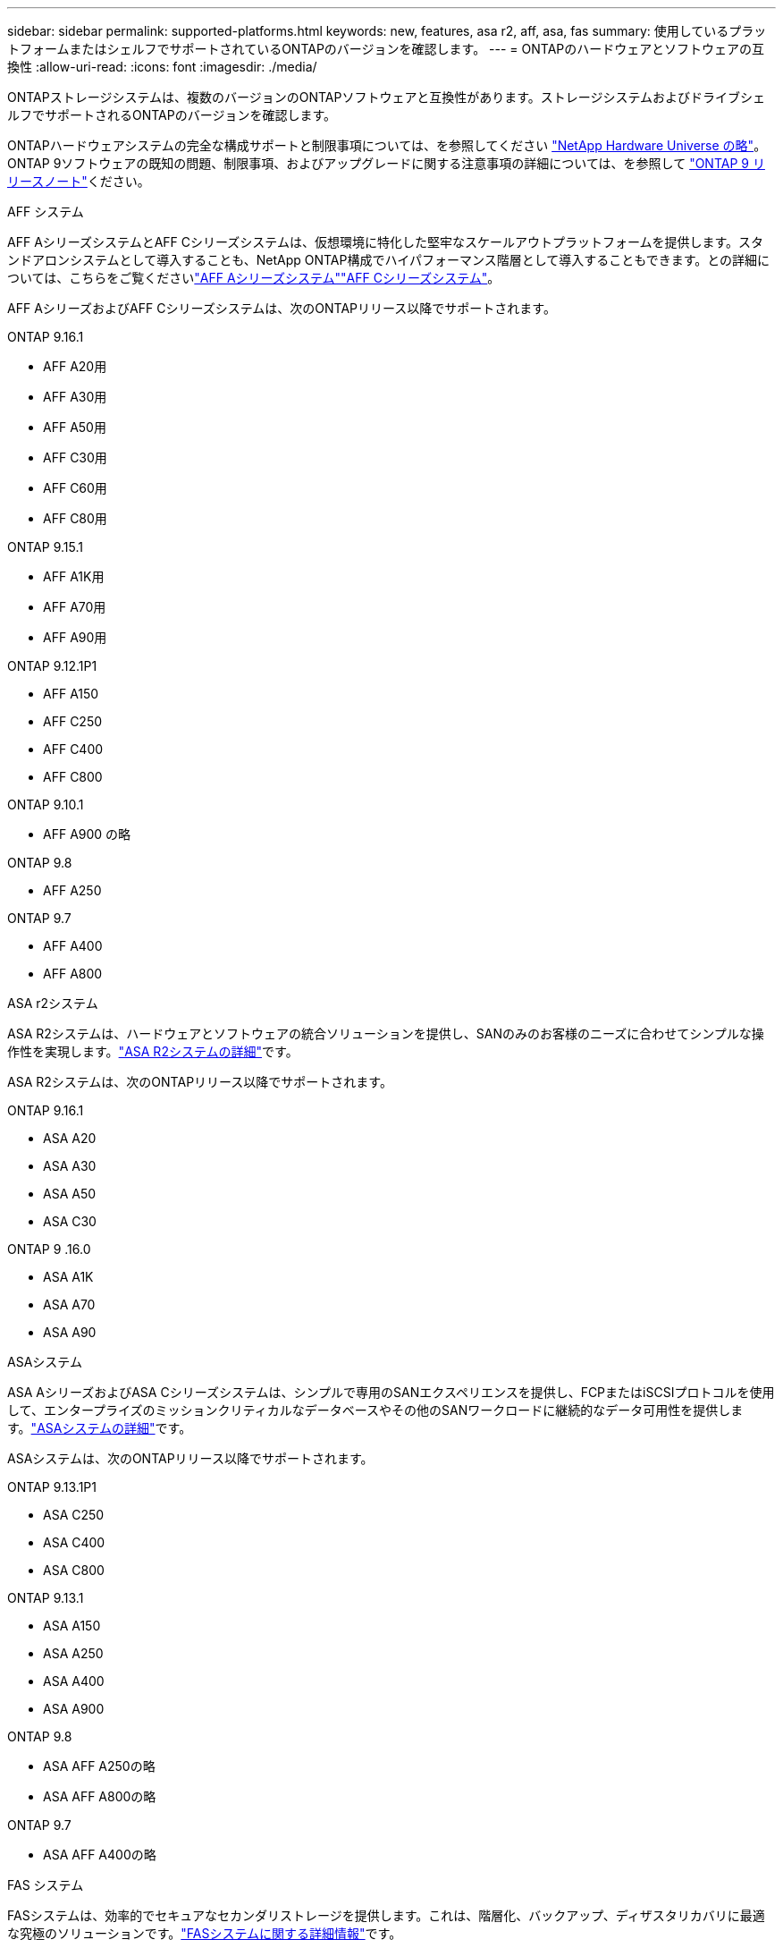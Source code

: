 ---
sidebar: sidebar 
permalink: supported-platforms.html 
keywords: new, features, asa r2, aff, asa, fas 
summary: 使用しているプラットフォームまたはシェルフでサポートされているONTAPのバージョンを確認します。 
---
= ONTAPのハードウェアとソフトウェアの互換性
:allow-uri-read: 
:icons: font
:imagesdir: ./media/


[role="lead"]
ONTAPストレージシステムは、複数のバージョンのONTAPソフトウェアと互換性があります。ストレージシステムおよびドライブシェルフでサポートされるONTAPのバージョンを確認します。

ONTAPハードウェアシステムの完全な構成サポートと制限事項については、を参照してください https://hwu.netapp.com["NetApp Hardware Universe の略"]。ONTAP 9ソフトウェアの既知の問題、制限事項、およびアップグレードに関する注意事項の詳細については、を参照して https://library.netapp.com/ecm/ecm_download_file/ECMLP2492508["ONTAP 9 リリースノート"]ください。

[role="tabbed-block"]
====
.AFF システム
--
AFF AシリーズシステムとAFF Cシリーズシステムは、仮想環境に特化した堅牢なスケールアウトプラットフォームを提供します。スタンドアロンシステムとして導入することも、NetApp ONTAP構成でハイパフォーマンス階層として導入することもできます。との詳細については、こちらをご覧くださいlink:https://www.netapp.com/aff-a-series/["AFF Aシリーズシステム"]link:https://www.netapp.com/aff-c-series/["AFF Cシリーズシステム"]。

AFF AシリーズおよびAFF Cシリーズシステムは、次のONTAPリリース以降でサポートされます。

ONTAP 9.16.1::
+
--
* AFF A20用
* AFF A30用
* AFF A50用
* AFF C30用
* AFF C60用
* AFF C80用


--
ONTAP 9.15.1::
+
--
* AFF A1K用
* AFF A70用
* AFF A90用


--
ONTAP 9.12.1P1::
+
--
* AFF A150
* AFF C250
* AFF C400
* AFF C800


--
ONTAP 9.10.1::
+
--
* AFF A900 の略


--
ONTAP 9.8::
+
--
* AFF A250


--
ONTAP 9.7::
+
--
* AFF A400
* AFF A800


--


--
.ASA r2システム
--
ASA R2システムは、ハードウェアとソフトウェアの統合ソリューションを提供し、SANのみのお客様のニーズに合わせてシンプルな操作性を実現します。link:https://docs.netapp.com/us-en/asa-r2/get-started/learn-about.html["ASA R2システムの詳細"]です。

ASA R2システムは、次のONTAPリリース以降でサポートされます。

ONTAP 9.16.1::
+
--
* ASA A20
* ASA A30
* ASA A50
* ASA C30


--
ONTAP 9 .16.0::
+
--
* ASA A1K
* ASA A70
* ASA A90


--


--
.ASAシステム
--
ASA AシリーズおよびASA Cシリーズシステムは、シンプルで専用のSANエクスペリエンスを提供し、FCPまたはiSCSIプロトコルを使用して、エンタープライズのミッションクリティカルなデータベースやその他のSANワークロードに継続的なデータ可用性を提供します。link:https://www.netapp.com/asa/["ASAシステムの詳細"]です。

ASAシステムは、次のONTAPリリース以降でサポートされます。

ONTAP 9.13.1P1::
+
--
* ASA C250
* ASA C400
* ASA C800


--
ONTAP 9.13.1::
+
--
* ASA A150
* ASA A250
* ASA A400
* ASA A900


--
ONTAP 9.8::
+
--
* ASA AFF A250の略
* ASA AFF A800の略


--
ONTAP 9.7::
+
--
* ASA AFF A400の略


--


--
.FAS システム
--
FASシステムは、効率的でセキュアなセカンダリストレージを提供します。これは、階層化、バックアップ、ディザスタリカバリに最適な究極のソリューションです。link:https://www.netapp.com/data-storage/fas/["FASシステムに関する詳細情報"]です。

FASシステムは、次のONTAPリリース以降でサポートされます。

ONTAP 9.16.1::
+
--
* FAS50


--
ONTAP 9.15.1::
+
--
* FAS70
* FAS90


--
ONTAP 9.13.1::
+
--
* FAS2820


--
ONTAP 9.11.1::
+
--
* FAS9500


--
ONTAP 9.10.1P3::
+
--
* FAS9500


--
ONTAP 9.7::
+
--
* FAS2750
* FAS8300
* FAS8700 の場合


--


--
.ドライブシェルフ
--
ドライブシェルフは、NetApp AFF、ASA、FASの各システム向けに設計されており、デジタル変革に必要なパフォーマンス、耐障害性、柔軟性を提供します。

ドライブシェルフは、次のONTAPリリース以降で使用できます。

ONTAP 9.16.1::
+
--
* SAS-3シェルフ用DCM3
* NS224とNSM100Bモジュール


--
ONTAP 9.6:: NSM100モジュールを搭載したNS224シェルフ


--
====